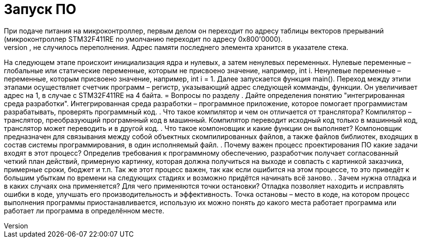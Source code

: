 = Запуск ПО
При подаче питания на микроконтроллер, первым делом он переходит по адресу таблицы векторов прерываний (микроконтроллер STM32F411RE по умолчанию переходит по адресу 0x800'0000).
Далее инициализуется стек. Стек представляет собой область памяти, которую ядро микроконтроллера использует для хранения временных значений, временные значения из стека берутся в обратном порядке, размер стека можно менять, чтобы, например, не случилось переполнения. Адрес памяти последнего элемента хранится в указателе стека.
На следующем этапе происхоит инициализация ядра и нулевых, а затем ненулевых переменных. Нулевые переменные – глобальные или статические переменные, которым не присвоено значение, например, int i. Ненулевые переменные – переменные, которым присвоено значение, например, int i = 1.
Далее запускается функция main().
Переход между этипи этапами осуществляет счетчик программ – регистр, указывающий адрес следующей комманды, функции. Он увеличивает адрес на 1, в случае с STM32F411RE на 4 байта.
= Вопросы по разделу
. Дайте определения понятию "интегрированная среда разработки".
Интегрированная среда разработки – программное приложение, которое помогает программистам разрабатывать, проверять программный код.
. Что такое компилятор и чем он отличается от транслятора?
Компилятор – транслятор, преобразующий програмнный код в машинный. Компилятор переводит исходный код только в машинный код, транслятор может переводить и в другой код.
. Что такое компоновщик и какие функции он выполняет?
Компоновщик предназначен для связывания между собой объектных скомпилированных файлов, а также файлов библиотек, входящих в состав системы программирования, в один исполняемый файл.
. Почему важен процесс проектирования ПО какие задачи входят в этот процесс?
Определив требования к программному обеспечению, разработчик получает согласованный четкий план действий, примерную картинку, которая должна получиться на выходе и совпасть с картинкой заказчика, примерные сроки, бюджет и т.п. Так же этот процесс важен, так как если ошибится на этом процессе, то это приведёт к большим убыткам по времени на следующих стадиях и возможно придётся начинать всё заново.
. Зачем нужна отладка и в каких случаях она применяется? Для чего применяются точки остановки?
Отладка позволяет находить и исправлять ошибки в коде, улучшать его производительность и эффективность. Точка остановы – место в коде, на котором процесс выполнения программы приостанавливается, использую их можно понять до какого места работает программа или работает ли программа в определённом месте.
